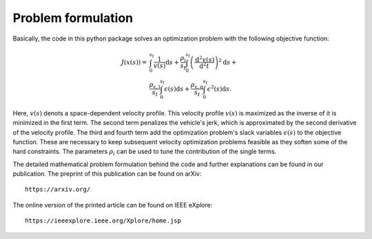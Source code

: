 Problem formulation
===================

Basically, the code in this python package solves an optimization problem with the following objective function:

    .. math::
        J(x(s)) = &\int_{0}^{s_\mathrm{f}}{\frac{1}{v(s)}\mathrm{d}s} +
        \frac{\rho_{\mathrm{j}}}{s_\mathrm{f}}\int_{0}^{s_\mathrm{f}}{\left( \frac{\mathrm{d}^2 v(s)}{\mathrm{d}^2t}\right)^2} \mathrm{d}s + \\
        &\frac{\rho_{\mathrm{\epsilon,l}}}{s_\mathrm{f}} \int_{0}^{s_\mathrm{f}}{\epsilon(s)}\mathrm{d}s  +\frac{\rho_{\mathrm{\epsilon,q}}}{s_\mathrm{f}} \int_{0}^{s_\mathrm{f}}{\epsilon^2(s)}\mathrm{d}s.

Here, :math:`v(s)` denots a space-dependent velocity profile. This velocity profile :math:`v(s)` is maximized as the inverse of it
is minimized in the first term. The second term penalizes the vehicle's jerk, which is approximated by the second
derivative of the velocity profile. The third and fourth term add the optimization problem's slack variables
:math:`\epsilon(s)` to the
objective function. These are necessary to keep subsequent velocity optimization problems feasible as they soften
some of the hard constraints. The parameters :math:`\rho_i` can be used to tune the contribution of the single terms.

The detailed mathematical problem formulation behind the code and further explanations can be found in our publication.
The preprint of this publication can be found on arXiv::

    https://arxiv.org/

The online version of the printed article can be found on IEEE eXplore::

    https://ieeexplore.ieee.org/Xplore/home.jsp

